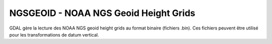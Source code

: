.. _`gdal.gdal.formats.ngsgeoid`:

=======================================
NGSGEOID - NOAA NGS Geoid Height Grids
=======================================

.. versionadded:: 1.9.0

GDAL gère la lecture des NOAA NGS geoid height grids au format binaire (fichiers .bin). Ces 
fichiers peuvent être utilisé pour les transformations de datum vertical.

.. seealso::

  * `Description du format NGS Geoid Height Grids <http://www.ngs.noaa.gov/GEOID/USGG2009/s2009rme.txt>`_
  * `Page principale de GEOID09 <http://www.ngs.noaa.gov/PC_PROD/GEOID09/>`_
  * `Page principale de USGG2009 <http://www.ngs.noaa.gov/PC_PROD/USGG2009/>`_


.. yjacolin at free.fr, Yves Jacolin - 2013/01/15 (trunk 23240)
